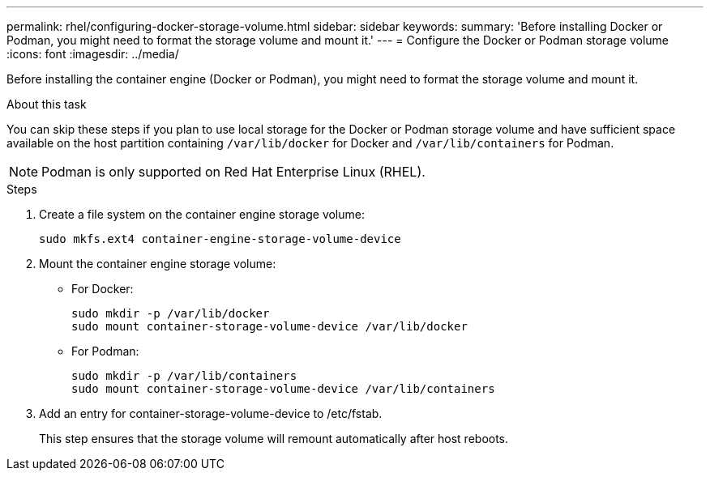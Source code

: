 ---
permalink: rhel/configuring-docker-storage-volume.html
sidebar: sidebar
keywords:
summary: 'Before installing Docker or Podman, you might need to format the storage volume and mount it.'
---
= Configure the Docker or Podman storage volume
:icons: font
:imagesdir: ../media/

[.lead]
Before installing the container engine (Docker or Podman), you might need to format the storage volume and mount it.

.About this task

You can skip these steps if you plan to use local storage for the Docker or Podman storage volume and have sufficient space available on the host partition containing `/var/lib/docker` for Docker and `/var/lib/containers` for Podman.

NOTE: Podman is only supported on Red Hat Enterprise Linux (RHEL).

.Steps

. Create a file system on the container engine storage volume:
+
----
sudo mkfs.ext4 container-engine-storage-volume-device
----

. Mount the container engine storage volume:

* For Docker: 
+
----
sudo mkdir -p /var/lib/docker
sudo mount container-storage-volume-device /var/lib/docker
----
* For Podman: 
+
----
sudo mkdir -p /var/lib/containers
sudo mount container-storage-volume-device /var/lib/containers
----

. Add an entry for container-storage-volume-device to /etc/fstab.
+
This step ensures that the storage volume will remount automatically after host reboots.
